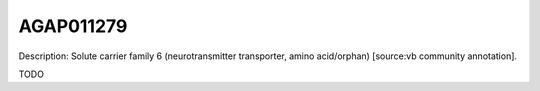 
AGAP011279
=============



Description: Solute carrier family 6 (neurotransmitter transporter, amino acid/orphan) [source:vb community annotation].

TODO
